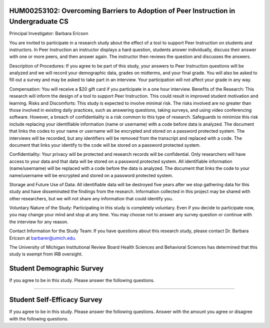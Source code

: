 HUM00253102: Overcoming Barriers to Adoption of Peer Instruction in Undergraduate CS
--------------------------------------------------------------------------------------

Principal Investigator: Barbara Ericson

You are invited to participate in a research study about the effect of a tool to support Peer
Instruction on students and instructors. In Peer Instruction an instructor displays a hard
question, students answer individually, discuss their answer with one or more peers, and
then answer again. The instructor then reviews the question and discusses the answers.

Description of Procedures: If you agree to be part of this study, your answers to Peer
Instruction questions will be analyzed and we will record your demographic data, grades on
midterms, and your final grade. You will also be asked to fill out a survey and may be asked
to take part in an interview. Your participation will not affect your grade in any way.

Compensation: You will receive a $20 gift card if you participate in a one hour interview.
Benefits of the Research: This research will inform the design of a tool to support Peer
Instruction. This could result in improved student motivation and learning.
Risks and Discomforts: This study is expected to involve minimal risk. The risks involved are
no greater than those involved in existing daily practices, such as answering questions,
taking surveys, and using video conferencing software. However, a breach of confidentiality
is a risk common to this type of research. Safeguards to minimize this risk include replacing
your identifiable information (name or username) with a code before data is analyzed. The
document that links the codes to your name or username will be encrypted and stored on a
password protected system. The interviews will be recorded, but any identifiers will be
removed from the transcript and replaced with a code. The document that links your identify
to the code will be stored on a password protected system.

Confidentiality: Your privacy will be protected and research records will be confidential. Only
researchers will have access to your data and that data will be stored on a password
protected system. All identifiable information (name/username) will be replaced with a code
before the data is analyzed. The document that links the code to your name/username will
be encrypted and stored on a password protected system.

Storage and Future Use of Data: All identifiable data will be destroyed five years after we
stop gathering data for this study and have disseminated the findings from the research.
Information collected in this project may be shared with other researchers, but we will not
share any information that could identify you.

Voluntary Nature of the Study: Participating in this study is completely voluntary. Even if you
decide to participate now, you may change your mind and stop at any time. You may choose
not to answer any survey question or continue with the interview for any reason.

Contact Information for the Study Team:
If you have questions about this research study, please contact Dr. Barbara Ericson at
barbarer@umich.edu.

The University of Michigan Institutional Review Board Health Sciences and Behavioral
Sciences has determined that this study is exempt from IRB oversight.

.. poll:: stud-consent-poll
   :option_1: I am willing to be in the study and am willing to be interviewed.
   :option_2: I am willing to be in the study, but do not wish to be interviewed.
   :option_3: I am not willing to be in the study

   Given the above information, do you agree to being in this study?


Student Demographic Survey
----------------------------

If you agree to be in this study. Please answer the following questions.

==============

.. poll:: stud-1-age-poll-v2
   :option_1: Under 18
   :option_2: 18
   :option_3: 19
   :option_4: 20
   :option_5: 21
   :option_6: 22
   :option_7: 23
   :option_8: Older than 23

   What is your current age in years?

.. poll:: stud-2-gender-poll
    :option_1: woman
    :option_2: man 
    :option_3: transgender
    :option_4: non-binary/non-conforming
    :option_5: prefer not to say

    What is your gender identity?

.. poll:: stud-3-undergrad-year-poll
    :option_1: first year
    :option_2: second year 
    :option_3: third year
    :option_4: fourth year
    :option_5: fixth year
    :option_6: six year
    :option_7: more than six years

    What year are you in of your undergradaute program?

.. shortanswer:: stud-4-major-sa

    What is your major or intended major, or program of study?

.. shortanswer:: stud-5-race-sa

    What races and ethnicities do you identify as?

.. shortanswer:: stud-6-dis-sa

   Please list any learning issues we should be aware of like Dyslexia, Autism, ADHD, etc or enter none.

.. shortanswer:: stud-7-langs-sa

   What language(s) do you speak at home?

.. poll:: stud-8-read
    :option_1: Poor
    :option_2: Below Average
    :option_3: Average
    :option_4: Above Average
    :option_5: Excellent

    Rate your ability to read English.

.. poll:: stud-9-understand
    :option_1: Poor
    :option_2: Below Average
    :option_3: Average
    :option_4: Above Average
    :option_5: Excellent

    Rate your ability to understand spoken English.

Student Self-Efficacy Survey
----------------------------

If you agree to be in this study. Please answer the following questions. Answer with the amount you agree or disagree with the following questions.

.. poll:: stud-self-efficacy-1
    :option_1: Strongly disagree
    :option_2: Disagree
    :option_3: Neither agree nor disagree
    :option_4: Agree
    :option_5: Strongly agree

    Generally I have felt secure about attempting computer programming problems.

.. poll:: stud-self-efficacy-2
    :option_1: Strongly disagree
    :option_2: Disagree
    :option_3: Neither agree nor disagree
    :option_4: Agree
    :option_5: Strongly agree

    I am sure I could do advanced work in computer science.

.. poll:: stud--self-efficacy-3
    :option_1: Strongly disagree
    :option_2: Disagree
    :option_3: Neither agree nor disagree
    :option_4: Agree
    :option_5: Strongly agree

    I am sure that I can learn programming.

.. poll:: stud--self-efficacy-4
    :option_1: Strongly disagree
    :option_2: Disagree
    :option_3: Neither agree nor disagree
    :option_4: Agree
    :option_5: Strongly agree

    I think I could handle more difficult programming problems.

.. poll:: stud--self-efficacy-5
    :option_1: Strongly disagree
    :option_2: Disagree
    :option_3: Neither agree nor disagree
    :option_4: Agree
    :option_5: Strongly agree

    I can get good grades in computer science.

.. poll:: class_exp2-CS-self-efficacy-6
    :option_1: Strongly disagree
    :option_2: Disagree
    :option_3: Neither agree nor disagree
    :option_4: Agree
    :option_5: Strongly agree

    I have a lot of self-confidence when it comes to programming.
